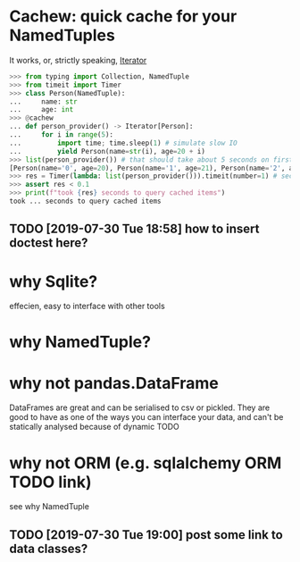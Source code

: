 #+FILETAGS: cachew

* Cachew: quick cache for your NamedTuples
It works, or, strictly speaking, [[https://docs.python.org/3/library/typing.html#typing.Iterator][Iterator]]

#+BEGIN_SRC python
>>> from typing import Collection, NamedTuple
>>> from timeit import Timer
>>> class Person(NamedTuple):
...     name: str
...     age: int
>>> @cachew
... def person_provider() -> Iterator[Person]:
...     for i in range(5):
...         import time; time.sleep(1) # simulate slow IO
...         yield Person(name=str(i), age=20 + i)
>>> list(person_provider()) # that should take about 5 seconds on first run
[Person(name='0', age=20), Person(name='1', age=21), Person(name='2', age=22), Person(name='3', age=23), Person(name='4', age=24)]
>>> res = Timer(lambda: list(person_provider())).timeit(number=1) # second run is cached, so should take less time
>>> assert res < 0.1
>>> print(f"took {res} seconds to query cached items")
took ... seconds to query cached items
#+END_SRC

** TODO [2019-07-30 Tue 18:58] how to insert doctest here?

* why Sqlite?
  effecien, easy to interface with other tools

* why NamedTuple?
    
* why not pandas.DataFrame
  DataFrames are great and can be serialised to csv or pickled. They are good to have as one of the ways you can interface your data,
and can't be statically analysed because of dynamic TODO

  
* why not ORM (e.g. sqlalchemy ORM TODO link)
see why NamedTuple


** TODO [2019-07-30 Tue 19:00] post some link to data classes?
